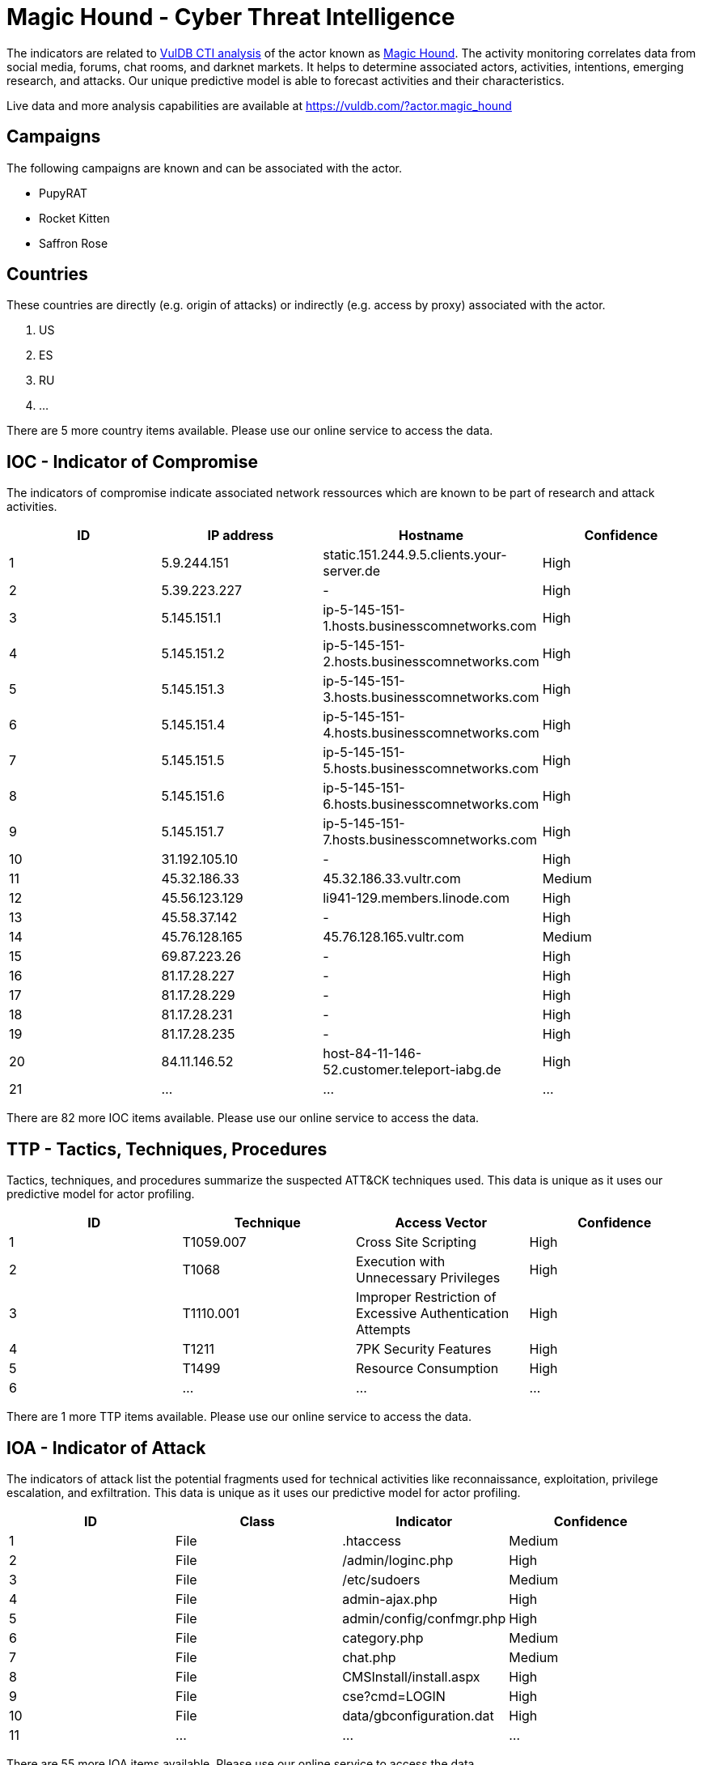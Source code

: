 = Magic Hound - Cyber Threat Intelligence

The indicators are related to https://vuldb.com/?doc.cti[VulDB CTI analysis] of the actor known as https://vuldb.com/?actor.magic_hound[Magic Hound]. The activity monitoring correlates data from social media, forums, chat rooms, and darknet markets. It helps to determine associated actors, activities, intentions, emerging research, and attacks. Our unique predictive model is able to forecast activities and their characteristics.

Live data and more analysis capabilities are available at https://vuldb.com/?actor.magic_hound

== Campaigns

The following campaigns are known and can be associated with the actor.

- PupyRAT
- Rocket Kitten
- Saffron Rose

== Countries

These countries are directly (e.g. origin of attacks) or indirectly (e.g. access by proxy) associated with the actor.

. US
. ES
. RU
. ...

There are 5 more country items available. Please use our online service to access the data.

== IOC - Indicator of Compromise

The indicators of compromise indicate associated network ressources which are known to be part of research and attack activities.

[options="header"]
|========================================
|ID|IP address|Hostname|Confidence
|1|5.9.244.151|static.151.244.9.5.clients.your-server.de|High
|2|5.39.223.227|-|High
|3|5.145.151.1|ip-5-145-151-1.hosts.businesscomnetworks.com|High
|4|5.145.151.2|ip-5-145-151-2.hosts.businesscomnetworks.com|High
|5|5.145.151.3|ip-5-145-151-3.hosts.businesscomnetworks.com|High
|6|5.145.151.4|ip-5-145-151-4.hosts.businesscomnetworks.com|High
|7|5.145.151.5|ip-5-145-151-5.hosts.businesscomnetworks.com|High
|8|5.145.151.6|ip-5-145-151-6.hosts.businesscomnetworks.com|High
|9|5.145.151.7|ip-5-145-151-7.hosts.businesscomnetworks.com|High
|10|31.192.105.10|-|High
|11|45.32.186.33|45.32.186.33.vultr.com|Medium
|12|45.56.123.129|li941-129.members.linode.com|High
|13|45.58.37.142|-|High
|14|45.76.128.165|45.76.128.165.vultr.com|Medium
|15|69.87.223.26|-|High
|16|81.17.28.227|-|High
|17|81.17.28.229|-|High
|18|81.17.28.231|-|High
|19|81.17.28.235|-|High
|20|84.11.146.52|host-84-11-146-52.customer.teleport-iabg.de|High
|21|...|...|...
|========================================

There are 82 more IOC items available. Please use our online service to access the data.

== TTP - Tactics, Techniques, Procedures

Tactics, techniques, and procedures summarize the suspected ATT&CK techniques used. This data is unique as it uses our predictive model for actor profiling.

[options="header"]
|========================================
|ID|Technique|Access Vector|Confidence
|1|T1059.007|Cross Site Scripting|High
|2|T1068|Execution with Unnecessary Privileges|High
|3|T1110.001|Improper Restriction of Excessive Authentication Attempts|High
|4|T1211|7PK Security Features|High
|5|T1499|Resource Consumption|High
|6|...|...|...
|========================================

There are 1 more TTP items available. Please use our online service to access the data.

== IOA - Indicator of Attack

The indicators of attack list the potential fragments used for technical activities like reconnaissance, exploitation, privilege escalation, and exfiltration. This data is unique as it uses our predictive model for actor profiling.

[options="header"]
|========================================
|ID|Class|Indicator|Confidence
|1|File|.htaccess|Medium
|2|File|/admin/loginc.php|High
|3|File|/etc/sudoers|Medium
|4|File|admin-ajax.php|High
|5|File|admin/config/confmgr.php|High
|6|File|category.php|Medium
|7|File|chat.php|Medium
|8|File|CMSInstall/install.aspx|High
|9|File|cse?cmd=LOGIN|High
|10|File|data/gbconfiguration.dat|High
|11|...|...|...
|========================================

There are 55 more IOA items available. Please use our online service to access the data.

== References

The following list contains external sources which discuss the actor and the associated activities.

* https://blog.checkpoint.com/wp-content/uploads/2015/11/rocket-kitten-report.pdf
* https://unit42.paloaltonetworks.com/unit42-magic-hound-campaign-attacks-saudi-targets/
* https://www.fireeye.com/content/dam/fireeye-www/global/en/current-threats/pdfs/rpt-operation-saffron-rose.pdf
* https://www.secureworks.com/blog/iranian-pupyrat-bites-middle-eastern-organizations
* https://www.threatminer.org/report.php?q=fireeye-operation-saffron-rose.pdf&y=2014

== License

(c) https://vuldb.com/?doc.changelog[1997-2021] by https://vuldb.com/?doc.about[vuldb.com]. All data on this page is shared under the license https://creativecommons.org/licenses/by-nc-sa/4.0/[CC BY-NC-SA 4.0]. Questions? Check the https://vuldb.com/?doc.faq[FAQ], read the https://vuldb.com/?doc[documentation] or https://vuldb.com/?contact[contact us]!
